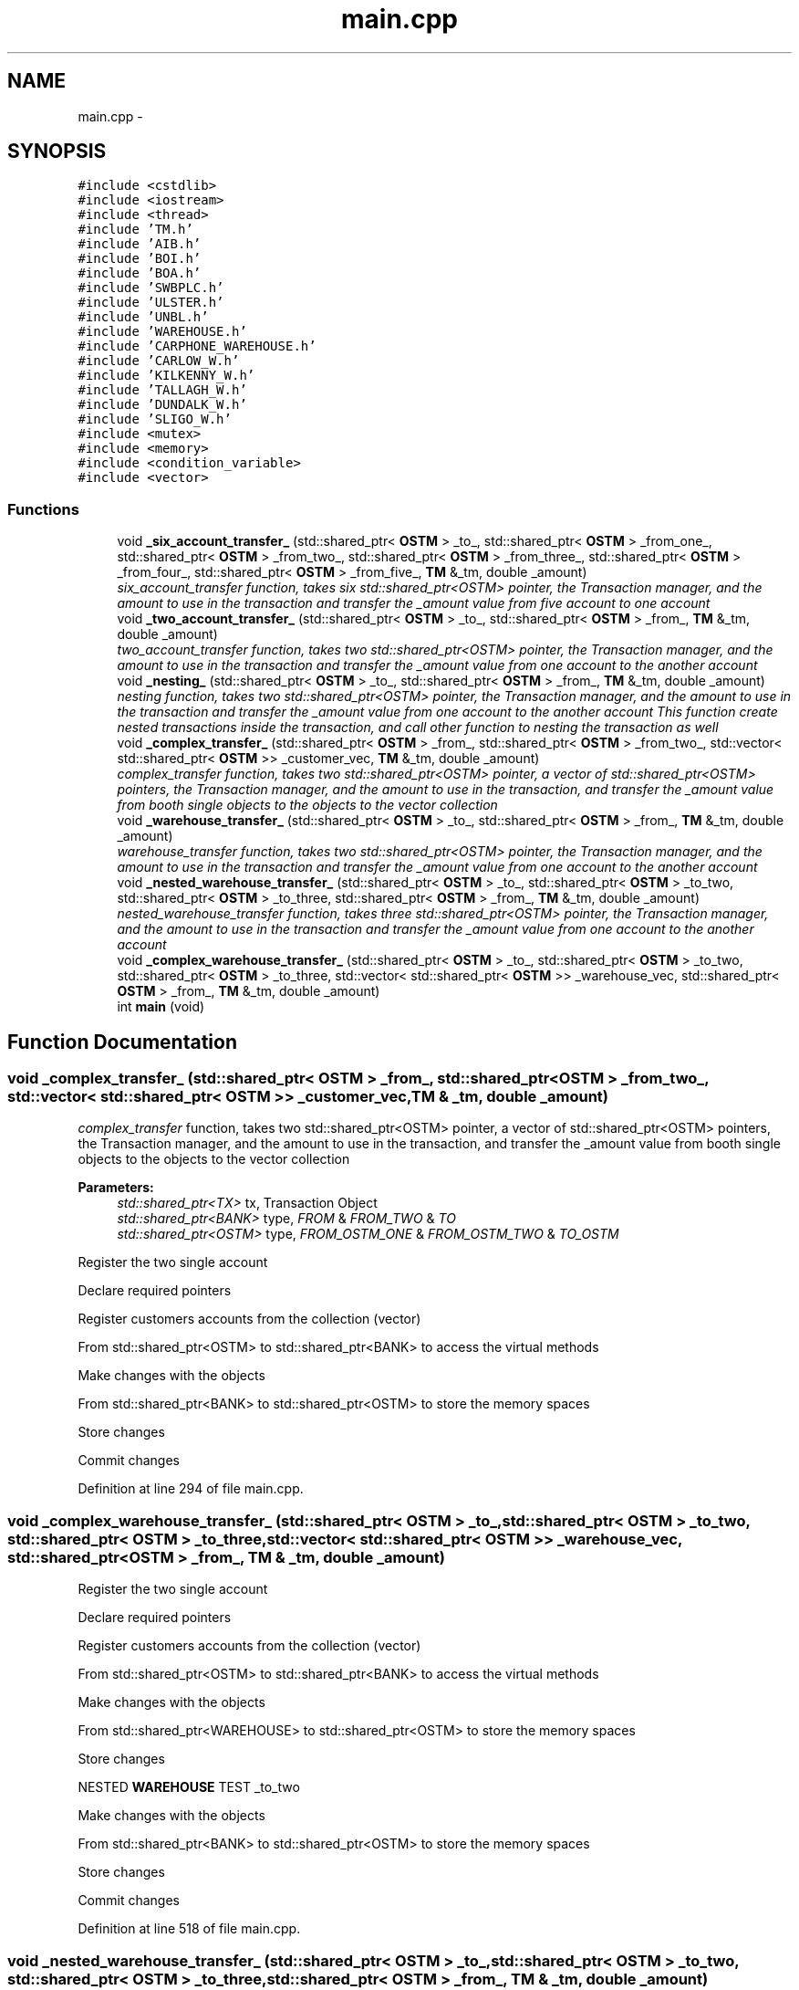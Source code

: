 .TH "main.cpp" 3 "Sun Apr 1 2018" "Version v 0.0.1" "C++ Software Transactional Memory" \" -*- nroff -*-
.ad l
.nh
.SH NAME
main.cpp \- 
.SH SYNOPSIS
.br
.PP
\fC#include <cstdlib>\fP
.br
\fC#include <iostream>\fP
.br
\fC#include <thread>\fP
.br
\fC#include 'TM\&.h'\fP
.br
\fC#include 'AIB\&.h'\fP
.br
\fC#include 'BOI\&.h'\fP
.br
\fC#include 'BOA\&.h'\fP
.br
\fC#include 'SWBPLC\&.h'\fP
.br
\fC#include 'ULSTER\&.h'\fP
.br
\fC#include 'UNBL\&.h'\fP
.br
\fC#include 'WAREHOUSE\&.h'\fP
.br
\fC#include 'CARPHONE_WAREHOUSE\&.h'\fP
.br
\fC#include 'CARLOW_W\&.h'\fP
.br
\fC#include 'KILKENNY_W\&.h'\fP
.br
\fC#include 'TALLAGH_W\&.h'\fP
.br
\fC#include 'DUNDALK_W\&.h'\fP
.br
\fC#include 'SLIGO_W\&.h'\fP
.br
\fC#include <mutex>\fP
.br
\fC#include <memory>\fP
.br
\fC#include <condition_variable>\fP
.br
\fC#include <vector>\fP
.br

.SS "Functions"

.in +1c
.ti -1c
.RI "void \fB_six_account_transfer_\fP (std::shared_ptr< \fBOSTM\fP > _to_, std::shared_ptr< \fBOSTM\fP > _from_one_, std::shared_ptr< \fBOSTM\fP > _from_two_, std::shared_ptr< \fBOSTM\fP > _from_three_, std::shared_ptr< \fBOSTM\fP > _from_four_, std::shared_ptr< \fBOSTM\fP > _from_five_, \fBTM\fP &_tm, double _amount)"
.br
.RI "\fI\fIsix_account_transfer\fP function, takes six std::shared_ptr<OSTM> pointer, the Transaction manager, and the amount to use in the transaction and transfer the _amount value from five account to one account \fP"
.ti -1c
.RI "void \fB_two_account_transfer_\fP (std::shared_ptr< \fBOSTM\fP > _to_, std::shared_ptr< \fBOSTM\fP > _from_, \fBTM\fP &_tm, double _amount)"
.br
.RI "\fI\fItwo_account_transfer\fP function, takes two std::shared_ptr<OSTM> pointer, the Transaction manager, and the amount to use in the transaction and transfer the _amount value from one account to the another account \fP"
.ti -1c
.RI "void \fB_nesting_\fP (std::shared_ptr< \fBOSTM\fP > _to_, std::shared_ptr< \fBOSTM\fP > _from_, \fBTM\fP &_tm, double _amount)"
.br
.RI "\fI\fInesting\fP function, takes two std::shared_ptr<OSTM> pointer, the Transaction manager, and the amount to use in the transaction and transfer the _amount value from one account to the another account This function create nested transactions inside the transaction, and call other function to nesting the transaction as well \fP"
.ti -1c
.RI "void \fB_complex_transfer_\fP (std::shared_ptr< \fBOSTM\fP > _from_, std::shared_ptr< \fBOSTM\fP > _from_two_, std::vector< std::shared_ptr< \fBOSTM\fP >> _customer_vec, \fBTM\fP &_tm, double _amount)"
.br
.RI "\fI\fIcomplex_transfer\fP function, takes two std::shared_ptr<OSTM> pointer, a vector of std::shared_ptr<OSTM> pointers, the Transaction manager, and the amount to use in the transaction, and transfer the _amount value from booth single objects to the objects to the vector collection \fP"
.ti -1c
.RI "void \fB_warehouse_transfer_\fP (std::shared_ptr< \fBOSTM\fP > _to_, std::shared_ptr< \fBOSTM\fP > _from_, \fBTM\fP &_tm, double _amount)"
.br
.RI "\fI\fIwarehouse_transfer\fP function, takes two std::shared_ptr<OSTM> pointer, the Transaction manager, and the amount to use in the transaction and transfer the _amount value from one account to the another account \fP"
.ti -1c
.RI "void \fB_nested_warehouse_transfer_\fP (std::shared_ptr< \fBOSTM\fP > _to_, std::shared_ptr< \fBOSTM\fP > _to_two, std::shared_ptr< \fBOSTM\fP > _to_three, std::shared_ptr< \fBOSTM\fP > _from_, \fBTM\fP &_tm, double _amount)"
.br
.RI "\fI\fInested_warehouse_transfer\fP function, takes three std::shared_ptr<OSTM> pointer, the Transaction manager, and the amount to use in the transaction and transfer the _amount value from one account to the another account \fP"
.ti -1c
.RI "void \fB_complex_warehouse_transfer_\fP (std::shared_ptr< \fBOSTM\fP > _to_, std::shared_ptr< \fBOSTM\fP > _to_two, std::shared_ptr< \fBOSTM\fP > _to_three, std::vector< std::shared_ptr< \fBOSTM\fP >> _warehouse_vec, std::shared_ptr< \fBOSTM\fP > _from_, \fBTM\fP &_tm, double _amount)"
.br
.ti -1c
.RI "int \fBmain\fP (void)"
.br
.in -1c
.SH "Function Documentation"
.PP 
.SS "void _complex_transfer_ (std::shared_ptr< \fBOSTM\fP > _from_, std::shared_ptr< \fBOSTM\fP > _from_two_, std::vector< std::shared_ptr< \fBOSTM\fP >> _customer_vec, \fBTM\fP & _tm, double _amount)"

.PP
\fIcomplex_transfer\fP function, takes two std::shared_ptr<OSTM> pointer, a vector of std::shared_ptr<OSTM> pointers, the Transaction manager, and the amount to use in the transaction, and transfer the _amount value from booth single objects to the objects to the vector collection 
.PP
\fBParameters:\fP
.RS 4
\fIstd::shared_ptr<TX>\fP tx, Transaction Object 
.br
\fIstd::shared_ptr<BANK>\fP type, \fIFROM\fP & \fIFROM_TWO\fP & \fITO\fP 
.br
\fIstd::shared_ptr<OSTM>\fP type, \fIFROM_OSTM_ONE\fP & \fIFROM_OSTM_TWO\fP & \fITO_OSTM\fP 
.RE
.PP
Register the two single account
.PP
Declare required pointers
.PP
Register customers accounts from the collection (vector)
.PP
From std::shared_ptr<OSTM> to std::shared_ptr<BANK> to access the virtual methods
.PP
Make changes with the objects
.PP
From std::shared_ptr<BANK> to std::shared_ptr<OSTM> to store the memory spaces
.PP
Store changes
.PP
Commit changes
.PP
Definition at line 294 of file main\&.cpp\&.
.SS "void _complex_warehouse_transfer_ (std::shared_ptr< \fBOSTM\fP > _to_, std::shared_ptr< \fBOSTM\fP > _to_two, std::shared_ptr< \fBOSTM\fP > _to_three, std::vector< std::shared_ptr< \fBOSTM\fP >> _warehouse_vec, std::shared_ptr< \fBOSTM\fP > _from_, \fBTM\fP & _tm, double _amount)"
Register the two single account
.PP
Declare required pointers
.PP
Register customers accounts from the collection (vector)
.PP
From std::shared_ptr<OSTM> to std::shared_ptr<BANK> to access the virtual methods
.PP
Make changes with the objects
.PP
From std::shared_ptr<WAREHOUSE> to std::shared_ptr<OSTM> to store the memory spaces
.PP
Store changes
.PP
NESTED \fBWAREHOUSE\fP TEST _to_two
.PP
Make changes with the objects
.PP
From std::shared_ptr<BANK> to std::shared_ptr<OSTM> to store the memory spaces
.PP
Store changes
.PP
Commit changes
.PP
Definition at line 518 of file main\&.cpp\&.
.SS "void _nested_warehouse_transfer_ (std::shared_ptr< \fBOSTM\fP > _to_, std::shared_ptr< \fBOSTM\fP > _to_two, std::shared_ptr< \fBOSTM\fP > _to_three, std::shared_ptr< \fBOSTM\fP > _from_, \fBTM\fP & _tm, double _amount)"

.PP
\fInested_warehouse_transfer\fP function, takes three std::shared_ptr<OSTM> pointer, the Transaction manager, and the amount to use in the transaction and transfer the _amount value from one account to the another account 
.PP
\fBParameters:\fP
.RS 4
\fIstd::shared_ptr<TX>\fP tx, Transaction Object 
.br
\fIstd::shared_ptr<WAREHOUSE>\fP type, \fITO_SHOP\fP & \fIFROM_DIST\fP 
.br
\fIstd::shared_ptr<OSTM>\fP type, \fITO_OSTM\fP & \fIFROM_OSTM\fP 
.RE
.PP
Register the two single account
.PP
Declare required pointers
.PP
From std::shared_ptr<OSTM> to std::shared_ptr<BANK> to access the virtual methods
.PP
Make changes with the objects
.PP
From std::shared_ptr<BANK> to std::shared_ptr<OSTM> to store the memory spaces
.PP
Store changes
.PP
NESTED \fBWAREHOUSE\fP TEST _to_two
.PP
Make changes with the objects
.PP
From std::shared_ptr<BANK> to std::shared_ptr<OSTM> to store the memory spaces
.PP
Store changes
.PP
Commit changes
.PP
Definition at line 419 of file main\&.cpp\&.
.SS "void _nesting_ (std::shared_ptr< \fBOSTM\fP > _to_, std::shared_ptr< \fBOSTM\fP > _from_, \fBTM\fP & _tm, double _amount)"

.PP
\fInesting\fP function, takes two std::shared_ptr<OSTM> pointer, the Transaction manager, and the amount to use in the transaction and transfer the _amount value from one account to the another account This function create nested transactions inside the transaction, and call other function to nesting the transaction as well 
.PP
\fBParameters:\fP
.RS 4
\fIstd::shared_ptr<TX>\fP tx, Transaction Object 
.br
\fIstd::shared_ptr<BANK>\fP type, \fITO_BANK\fP & \fIFROM_BANK\fP 
.br
\fIstd::shared_ptr<OSTM>\fP type, \fITO_OSTM\fP & \fIFROM_OSTM\fP 
.RE
.PP
Register the two single account
.PP
Declare required pointers
.PP
From std::shared_ptr<OSTM> to std::shared_ptr<BANK> to access the virtual methods
.PP
Make changes with the objects
.PP
From std::shared_ptr<BANK> to std::shared_ptr<OSTM> to store the memory spaces
.PP
Store changes
.PP
NESTED TRANSACTION
.PP
Make changes with the objects
.PP
From std::shared_ptr<BANK> to std::shared_ptr<OSTM> to store the memory spaces
.PP
Store changes
.PP
NESTED TRANSACTION IN THE NESTED TRANSACTION \fItwo_account_transfer\fP function call
.PP
Commit changes
.PP
Definition at line 206 of file main\&.cpp\&.
.SS "void _six_account_transfer_ (std::shared_ptr< \fBOSTM\fP > _to_, std::shared_ptr< \fBOSTM\fP > _from_one_, std::shared_ptr< \fBOSTM\fP > _from_two_, std::shared_ptr< \fBOSTM\fP > _from_three_, std::shared_ptr< \fBOSTM\fP > _from_four_, std::shared_ptr< \fBOSTM\fP > _from_five_, \fBTM\fP & _tm, double _amount)"

.PP
\fIsix_account_transfer\fP function, takes six std::shared_ptr<OSTM> pointer, the Transaction manager, and the amount to use in the transaction and transfer the _amount value from five account to one account 
.PP
\fBParameters:\fP
.RS 4
\fIstd::shared_ptr<TX>\fP tx, Transaction Object 
.br
\fIstd::shared_ptr<BANK>\fP type, \fITO\fP & \fIFROM_ONE\fP & \fIFROM_TWO\fP & \fIFROM_THREE\fP & \fIFROM_FOUR\fP & \fIFROM_FIVE\fP 
.br
\fIstd::shared_ptr<OSTM>\fP type, _TO_OSTM & _FROM_ONE_OSTM & _FROM_TWO_OSTM & _FROM_THREE_OSTM & _FROM_FOUR_OSTM & _FROM_FIVE_OSTM 
.RE
.PP
Register the two single account
.PP
Required pointers to use in transaction
.PP
From std::shared_ptr<OSTM> to std::shared_ptr<BANK> to access the virtual methods
.PP
Make changes with the objects
.PP
From std::shared_ptr<BANK> to std::shared_ptr<OSTM> to store the memory spaces
.PP
Store changes
.PP
Commit changes
.PP
Definition at line 51 of file main\&.cpp\&.
.SS "void _two_account_transfer_ (std::shared_ptr< \fBOSTM\fP > _to_, std::shared_ptr< \fBOSTM\fP > _from_, \fBTM\fP & _tm, double _amount)"

.PP
\fItwo_account_transfer\fP function, takes two std::shared_ptr<OSTM> pointer, the Transaction manager, and the amount to use in the transaction and transfer the _amount value from one account to the another account 
.PP
\fBParameters:\fP
.RS 4
\fIstd::shared_ptr<TX>\fP tx, Transaction Object 
.br
\fIstd::shared_ptr<BANK>\fP type, \fITO_BANK\fP & \fIFROM_BANK\fP 
.br
\fIstd::shared_ptr<OSTM>\fP type, \fITO_OSTM\fP & \fIFROM_OSTM\fP 
.RE
.PP
Register the two single account
.PP
Declare required pointers
.PP
From std::shared_ptr<OSTM> to std::shared_ptr<BANK> to access the virtual methods
.PP
Make changes with the objects
.PP
From std::shared_ptr<BANK> to std::shared_ptr<OSTM> to store the memory spaces
.PP
Store changes
.PP
NESTED TRANSACTION
.PP
Make changes with the objects
.PP
From std::shared_ptr<BANK> to std::shared_ptr<OSTM> to store the memory spaces
.PP
Store changes
.PP
Commit changes
.PP
Commit changes
.PP
Definition at line 123 of file main\&.cpp\&.
.SS "void _warehouse_transfer_ (std::shared_ptr< \fBOSTM\fP > _to_, std::shared_ptr< \fBOSTM\fP > _from_, \fBTM\fP & _tm, double _amount)"

.PP
\fIwarehouse_transfer\fP function, takes two std::shared_ptr<OSTM> pointer, the Transaction manager, and the amount to use in the transaction and transfer the _amount value from one account to the another account 
.PP
\fBParameters:\fP
.RS 4
\fIstd::shared_ptr<TX>\fP tx, Transaction Object 
.br
\fIstd::shared_ptr<WAREHOUSE>\fP type, \fITO_SHOP\fP & \fIFROM_DIST\fP 
.br
\fIstd::shared_ptr<OSTM>\fP type, \fITO_OSTM\fP & \fIFROM_OSTM\fP 
.RE
.PP
Register the two single account
.PP
Declare required pointers
.PP
From std::shared_ptr<OSTM> to std::shared_ptr<BANK> to access the virtual methods
.PP
Make changes with the objects
.PP
From std::shared_ptr<BANK> to std::shared_ptr<OSTM> to store the memory spaces
.PP
Store changes
.PP
Commit changes
.PP
Definition at line 358 of file main\&.cpp\&.
.SS "int main (void)"
main method to run test Get the Transaction Manager
.br
 \fBTM\fP& tm = \fBTM::Instance()\fP;
.br
.PP
Create vector to store std::shared_ptr<OSTM> pointers\&. All object will have unique ID by default
.br
 std::vector<std::shared_ptr<OSTM>> _customer_vec(vector_number);
.br
 std::vector<std::shared_ptr<OSTM>> _warehouse_vec(vector_number);
.br
.PP
Create objects type of \fBBANK\fP\&. All object will have unique ID by default
.br
 std::shared_ptr<OSTM> aib_ptr = new \fBAIB\fP(100, 500, 'Joe', 'Blog', 'High street, Kilkenny, Co\&.Kilkenny');
.br
 std::shared_ptr<OSTM> boi_ptr = new \fBBOI\fP(200, 500, 'Joe', 'Blog', 'High street, Kilkenny, Co\&.Kilkenny');
.br
 std::shared_ptr<OSTM> boa_ptr = new \fBBOA\fP(300, 500, 'Joe', 'Blog', 'High street, Kilkenny, Co\&.Kilkenny');
.br
 std::shared_ptr<OSTM> swplc_ptr = new \fBSWBPLC\fP(400, 500, 'Joe', 'Blog', 'High street, Kilkenny, Co\&.Kilkenny');
.br
 std::shared_ptr<OSTM> ulster_ptr = new \fBULSTER\fP(500, 500, 'Joe', 'Blog', 'High street, Kilkenny, Co\&.Kilkenny');
.br
 std::shared_ptr<OSTM> unbl_ptr = new \fBUNBL\fP(600, 500, 'Joe', 'Blog', 'High street, Kilkenny, Co\&.Kilkenny');
.br
.PP
Create objects type of \fBWAREHOUSE\fP\&. All object will have unique ID by default
.br
 std::shared_ptr<OSTM> w_dist = new \fBCARPHONE_WAREHOUSE()\fP;
.br
 std::shared_ptr<OSTM> c_shop = new \fBCARLOW_W()\fP;
.br
 std::shared_ptr<OSTM> k_shop = new \fBKILKENNY_W()\fP;
.br
 std::shared_ptr<OSTM> t_shop = new \fBTALLAGH_W()\fP;
.br
 std::shared_ptr<OSTM> d_shop = new \fBDUNDALK_W()\fP;
.br
 std::shared_ptr<OSTM> s_shop = new \fBSLIGO_W()\fP;
.br
.PP
Create vector of std::shared_ptr<OSTM> \fBBANK\fP pointers
.br
 vector_number is 100 at the moment
.br
 for(int i=0;i<vector_number;++i)
.PP
Create vector of std::shared_ptr<OSTM> \fBWAREHOUSE\fP pointers
.br
 vector_number is 100 at the moment
.br
 for(int i=0;i<vector_number;++i)
.PP
Display \fBWAREHOUSE\fP objects before transaction
.br
 w_dist->toString();
.br
 c_shop->toString();
.br
 k_shop->toString();
.br
 t_shop->toString();
.br
 d_shop->toString();
.br
 s_shop->toString();
.br
.PP
Display \fBBANK\fP objects before transaction
.br
 aib_ptr->toString();
.br
 boi_ptr->toString();
.br
 boa_ptr->toString();
.br
 swplc_ptr->toString();
.br
 ulster_ptr->toString();
.br
 unbl_ptr->toString();
.br
.PP
\fBParameters:\fP
.RS 4
\fItransferAmount\fP in the transaction, control the value in the transaction between objetcs
.br
\fIthreadArraySize\fP control number of threads 
.br
 The logic in the IF ELSE statement distribute the threads between three different thread creating option\&.
.br
 If the threadArraySize is divisible with three, the threads will be distributed between function\&.
.br
 However, you can creates any number of threads, but to follow the correct output should increase the IF ELSE statement to distribute the threads in equal number\&.
.RE
.PP
Creating threads^n -> threadArraySize
.br
 for (int i = 0; i < threadArraySize; ++i)
.br
.PP
TEST 1 : Nested transaction Test
.br
 thArray[i] = std::thread(\fInesting\fP, aib_ptr, boi_ptr, std::ref(tm), transferAmount);
.PP
TEST 2 :Three different type of function call where the objects are participating in multiple type of transactions
.br
 thArray[i] = std::thread(\fItwo_account_transfer\fP, aib_ptr, boi_ptr, std::ref(tm), transferAmount);
.br
 thArray[i] = std::thread(\fIsix_account_transfer\fP, boi_ptr, boa_ptr, swplc_ptr, ulster_ptr, aib_ptr, unbl_ptr, std::ref(tm), transferAmount)
.br
 thArray[i] = std::thread(\fIcomplex_transfer\fP, aib_ptr, boi_ptr, std::ref(_customer_vec), std::ref(tm), transferAmount);
.PP
TEST 3 : Testing \fBWAREHOUSE\fP type pointers within transactions
.br
 thArray[i] = std::thread(\fIphone_transfer\fP, c_shop, w_dist, std::ref(tm), transferAmount);
.PP
TEST 4 : Testing \fBWAREHOUSE\fP type pointers within nested transactions
.br
 thArray[i] = std::thread(\fInested_warehouse_transfer\fP, c_shop, d_shop, k_shop, w_dist, std::ref(tm), transferAmount);
.PP
TEST 5 : Testing \fBWAREHOUSE\fP type pointers within mixed and nested transactions
.br
 thArray[i] = std::thread(\fIwarehouse_transfer\fP, c_shop, w_dist, std::ref(tm), transferAmount);
.br
 thArray[i] = std::thread(\fInested_warehouse_transfer\fP, c_shop, d_shop, k_shop, w_dist, std::ref(tm), transferAmount);
.br
 thArray[i] = std::thread(\fIcomplex_warehouse_transfer\fP, d_shop, c_shop, std::ref(_warehouse_vec), w_dist, std::ref(tm), transferAmount);
.br
.PP
Display objects after all transactions are finished
.br
 Uncomment the required corresponding TEST to display results
.PP
Extra tx to call and display ROLLBACK value
.br
 std::shared_ptr<TX> tx = tm\&._get_tx();
.br
.PP
Display the number of ROLLBACK by all the threads 
.br
 std::cout << 'Rollback counter is : ' << tx->getTest_counter() << std::endl;
.PP
Display object from vector
.PP
Clean up Transaction Manager from all main process associated transactions
.br
 tm\&._TX_EXIT();
.PP
Display all Transactions associated with the main process\&. It should be empty after _TX_EXIT() function call!!!
.br
 tm\&.print_all();
.PP
Definition at line 649 of file main\&.cpp\&.
.SH "Author"
.PP 
Generated automatically by Doxygen for C++ Software Transactional Memory from the source code\&.
